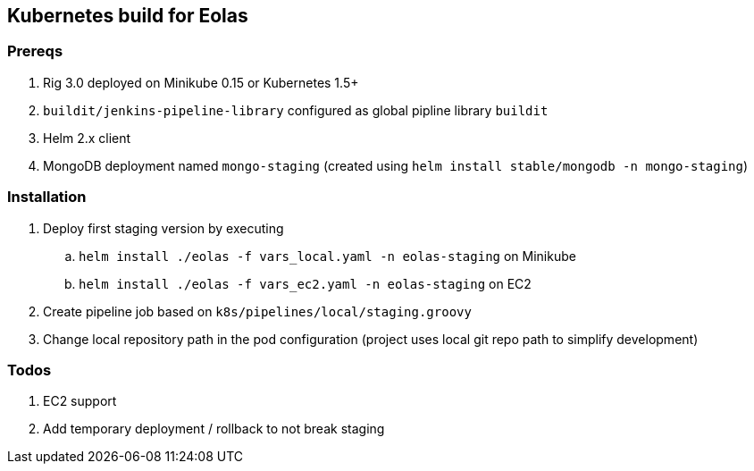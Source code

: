 == Kubernetes build for Eolas

=== Prereqs

1. Rig 3.0 deployed on Minikube 0.15 or Kubernetes 1.5+
2. `buildit/jenkins-pipeline-library` configured as global pipline library `buildit`
3. Helm 2.x client
4. MongoDB deployment named `mongo-staging` (created using `helm install stable/mongodb -n mongo-staging`)

=== Installation

. Deploy first staging version by executing
.. `helm install ./eolas -f vars_local.yaml -n eolas-staging` on Minikube
.. `helm install ./eolas -f vars_ec2.yaml -n eolas-staging` on EC2
. Create pipeline job based on `k8s/pipelines/local/staging.groovy`
. Change local repository path in the pod configuration (project uses local git repo path to simplify development)

=== Todos

1. EC2 support
2. Add temporary deployment / rollback to not break staging
